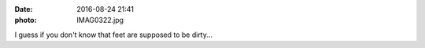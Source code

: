 :date: 2016-08-24 21:41
:photo: IMAG0322.jpg


I guess if you don't know that feet are supposed to be dirty...
